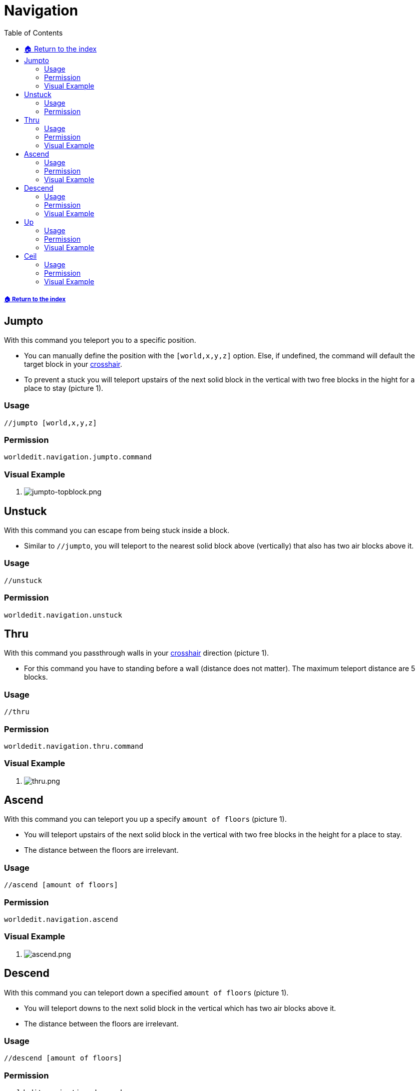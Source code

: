 = Navigation
:toc: left
:toclevels: 3
:icons: font

===== xref:../README.adoc[🏠 Return to the index]

== Jumpto

With this command you teleport you to a specific position.

* You can manually define the position with the `[world,x,y,z]` option. Else, if undefined, the command will default the target block in your https://minecraft.gamepedia.com/File:HUD_example.png[crosshair].
* To prevent a stuck you will teleport upstairs of the next solid block in the vertical with two free blocks in the hight for a place to stay (picture 1).

=== Usage
`//jumpto [world,x,y,z]`

=== Permission
`worldedit.navigation.jumpto.command`

=== Visual Example

. image:https://i.imgur.com/mbeJqzP.png[jumpto-topblock.png]

== Unstuck

With this command you can escape from being stuck inside a block.

* Similar to `//jumpto`, you will teleport to the nearest solid block above (vertically) that also has two air blocks above it.

=== Usage
`//unstuck`

=== Permission
`worldedit.navigation.unstuck`

== Thru

With this command you passthrough walls in your https://minecraft.gamepedia.com/File:HUD_example.png[crosshair] direction (picture 1).

* For this command you have to standing before a wall (distance does not matter). The maximum teleport distance are 5 blocks.

=== Usage
`//thru`

=== Permission
`worldedit.navigation.thru.command`

=== Visual Example

. image:https://i.imgur.com/SLtpfPv.png[thru.png]

== Ascend

With this command you can teleport you up a specify `amount of floors` (picture 1).

* You will teleport upstairs of the next solid block in the vertical with two free blocks in the height for a place to stay.
* The distance between the floors are irrelevant.

=== Usage
`//ascend [amount of floors]`

=== Permission
`worldedit.navigation.ascend`

=== Visual Example

. image:https://i.imgur.com/J15EzHi.png[ascend.png]

== Descend

With this command you can teleport down a specified `amount of floors` (picture 1).

* You will teleport downs to the next solid block in the vertical which has two air blocks above it.
* The distance between the floors are irrelevant.

=== Usage
`//descend [amount of floors]`

=== Permission
`worldedit.navigation.descend`

=== Visual Example

. image:https://i.imgur.com/xB5AD3f.png[descend.png]

== Up

With this command you can teleport you upwards with your specify `distance`.

* By default, you will stand on a glass block to keep you still (picture 1).

=== Usage
`//up <distance> [-f] [-g]`

=== Permission
`worldedit.navigation.up`

=== Visual Example

. image:https://i.imgur.com/9cbxPNP.png[up.png]

== Ceil

With this command you can teleport upwards above a ceiling.

* By default, you will stand on a glass block to keep you still (picture 1).
* With the `clearance` option you can specify a distance between your head and the ceiling. The default distance is 0, so you won't have any clearance above your head.

=== Usage
`//ceil [clearance] [-f] [-g]`

=== Permission
`worldedit.navigation.ceiling`

=== Visual Example

. image:https://i.imgur.com/Mk82aBk.png[ceil.png]
